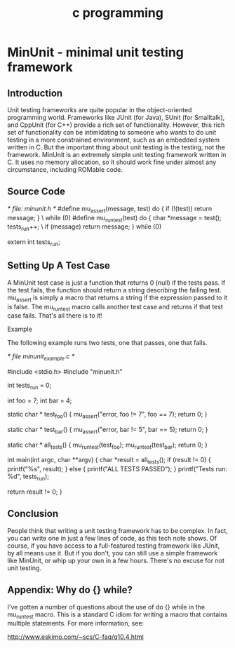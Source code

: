 #+title: c programming

* MinUnit - minimal unit testing framework
** Introduction

    Unit testing frameworks are quite popular in the object-oriented
    programming world. Frameworks like JUnit (for Java), SUnit (for
    Smalltalk), and CppUnit (for C++) provide a rich set of functionality.
    However, this rich set of functionality can be intimidating to someone who
    wants to do unit testing in a more constrained environment, such as an
    embedded system written in C. But the important thing about unit testing
    is the testing, not the framework. MinUnit is an extremely simple unit
    testing framework written in C. It uses no memory allocation, so it should
    work fine under almost any circumstance, including ROMable code.

** Source Code

    /* file: minunit.h */
    #define mu_assert(message, test) do { if (!(test)) return message; } \
            while (0)
    #define mu_run_test(test) do { char *message = test(); tests_run++; \
            if (message) return message; } while (0)

    extern int tests_run;

** Setting Up A Test Case

    A MinUnit test case is just a function that returns 0 (null) if the tests
    pass. If the test fails, the function should return a string describing
    the failing test. mu_assert is simply a macro that returns a string if the
    expression passed to it is false. The mu_runtest macro calls another test
    case and returns if that test case fails. That's all there is to it!

    Example

    The following example runs two tests, one that passes, one that fails.

     /* file minunit_example.c */
     
     #include <stdio.h>
     #include "minunit.h"
     
     int tests_run = 0;
     
     int foo = 7;
     int bar = 4;
     
     static char * test_foo() {
         mu_assert("error, foo != 7", foo == 7);
         return 0;
     }
     
     static char * test_bar() {
         mu_assert("error, bar != 5", bar == 5);
         return 0;
     }
     
     static char * all_tests() {
         mu_run_test(test_foo);
         mu_run_test(test_bar);
         return 0;
     }
     
     int main(int argc, char **argv) {
         char *result = all_tests();
         if (result != 0) {
             printf("%s\n", result);
         }
         else {
             printf("ALL TESTS PASSED\n");
         }
         printf("Tests run: %d\n", tests_run);
     
         return result != 0;
     }

** Conclusion

    People think that writing a unit testing framework has to be complex. In
    fact, you can write one in just a few lines of code, as this tech note
    shows. Of course, if you have access to a full-featured testing framework
    like JUnit, by all means use it. But if you don't, you can still use a
    simple framework like MinUnit, or whip up your own in a few hours. There's
    no excuse for not unit testing.

** Appendix: Why do {} while?

    I've gotten a number of questions about the use of do {} while in the
    mu_run_test macro. This is a standard C idiom for writing a macro that
    contains multiple statements. For more information, see:

    http://www.eskimo.com/~scs/C-faq/q10.4.html

